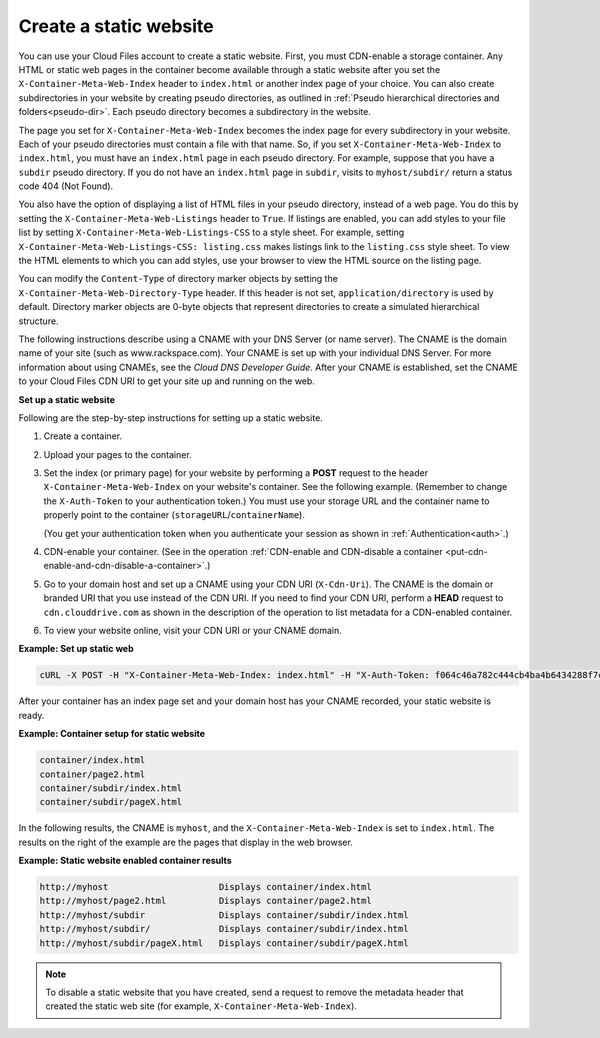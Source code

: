 .. _create-a-static-website:


Create a static website
-----------------------

You can use your Cloud Files account to create a static website. First,
you must CDN-enable a storage container. Any HTML or static web pages in
the container become available through a static website after you set
the ``X-Container-Meta-Web-Index`` header to ``index.html`` or another
index page of your choice. You can also create subdirectories in your
website by creating pseudo directories, as outlined in :ref:`Pseudo hierarchical directories and folders<pseudo-dir>`. Each
pseudo directory becomes a subdirectory in the website.

The page you set for ``X-Container-Meta-Web-Index`` becomes the index
page for every subdirectory in your website. Each of your pseudo
directories must contain a file with that name. So, if you set
``X-Container-Meta-Web-Index`` to ``index.html``, you must have an
``index.html`` page in each pseudo directory. For example, suppose that
you have a ``subdir`` pseudo directory. If you do not have an
``index.html`` page in ``subdir``, visits to ``myhost/subdir/`` return a
status code 404 (Not Found).

You also have the option of displaying a list of HTML files in your
pseudo directory, instead of a web page. You do this by setting the
``X-Container-Meta-Web-Listings`` header to ``True``. If listings are
enabled, you can add styles to your file list by setting
``X-Container-Meta-Web-Listings-CSS`` to a style sheet. For example,
setting ``X-Container-Meta-Web-Listings-CSS: listing.css`` makes
listings link to the ``listing.css`` style sheet. To view the HTML
elements to which you can add styles, use your browser to view the HTML
source on the listing page.

You can modify the ``Content-Type`` of directory marker objects by
setting the ``X-Container-Meta-Web-Directory-Type`` header. If this
header is not set, ``application/directory`` is used by default.
Directory marker objects are 0-byte objects that represent directories
to create a simulated hierarchical structure.

The following instructions describe using a CNAME with your DNS Server (or
name server). The CNAME is the domain name of your site (such as
www.rackspace.com). Your CNAME is set up with your individual DNS
Server. For more information about using CNAMEs, see the *Cloud DNS
Developer Guide*.
After your CNAME is established, set the CNAME to your Cloud Files CDN
URI to get your site up and running on the web.

**Set up a static website**

Following are the step-by-step instructions for setting up a static
website.

#. Create a container.

#. Upload your pages to the container.

#. Set the index (or primary page) for your website by performing a
   **POST** request to the header ``X-Container-Meta-Web-Index`` on your
   website's container. See the following example. (Remember to change the
   ``X-Auth-Token`` to your authentication token.) You must use your
   storage URL and the container name to properly point to the container
   (``storageURL``/``containerName``).

   (You get your authentication token when you authenticate your session
   as shown in :ref:`Authentication<auth>`.)

#. CDN-enable your container. (See in the operation :ref:`CDN-enable and CDN-disable a container <put-cdn-enable-and-cdn-disable-a-container>`.)

#. Go to your domain host and set up a CNAME using your CDN URI
   (``X-Cdn-Uri``). The CNAME is the domain or branded URI that you use
   instead of the CDN URI. If you need to find your CDN URI, perform a
   **HEAD** request to ``cdn.clouddrive.com`` as shown in the
   description of the operation to list metadata for a CDN-enabled
   container.

#. To view your website online, visit your CDN URI or your CNAME domain.

**Example: Set up static web**

.. code::

    cURL -X POST -H "X-Container-Meta-Web-Index: index.html" -H "X-Auth-Token: f064c46a782c444cb4ba4b6434288f7c" "https://storage101.dfw1.clouddrive.com/v1/MossoCloudFS_a55df/MyLibrary/"

After your container has an index page set and your domain host has your
CNAME recorded, your static website is ready.

**Example: Container setup for static website**

.. code::

    container/index.html
    container/page2.html
    container/subdir/index.html
    container/subdir/pageX.html

In the following results, the CNAME is ``myhost``, and the
``X-Container-Meta-Web-Index`` is set to ``index.html``. The results on
the right of the example are the pages that display in the web browser.

**Example: Static website enabled container results**

.. code::

    http://myhost                     Displays container/index.html
    http://myhost/page2.html          Displays container/page2.html
    http://myhost/subdir              Displays container/subdir/index.html
    http://myhost/subdir/             Displays container/subdir/index.html
    http://myhost/subdir/pageX.html   Displays container/subdir/pageX.html

.. note::
   To disable a static website that you have created, send a request to
   remove the metadata header that created the static web site (for
   example, ``X-Container-Meta-Web-Index``).

